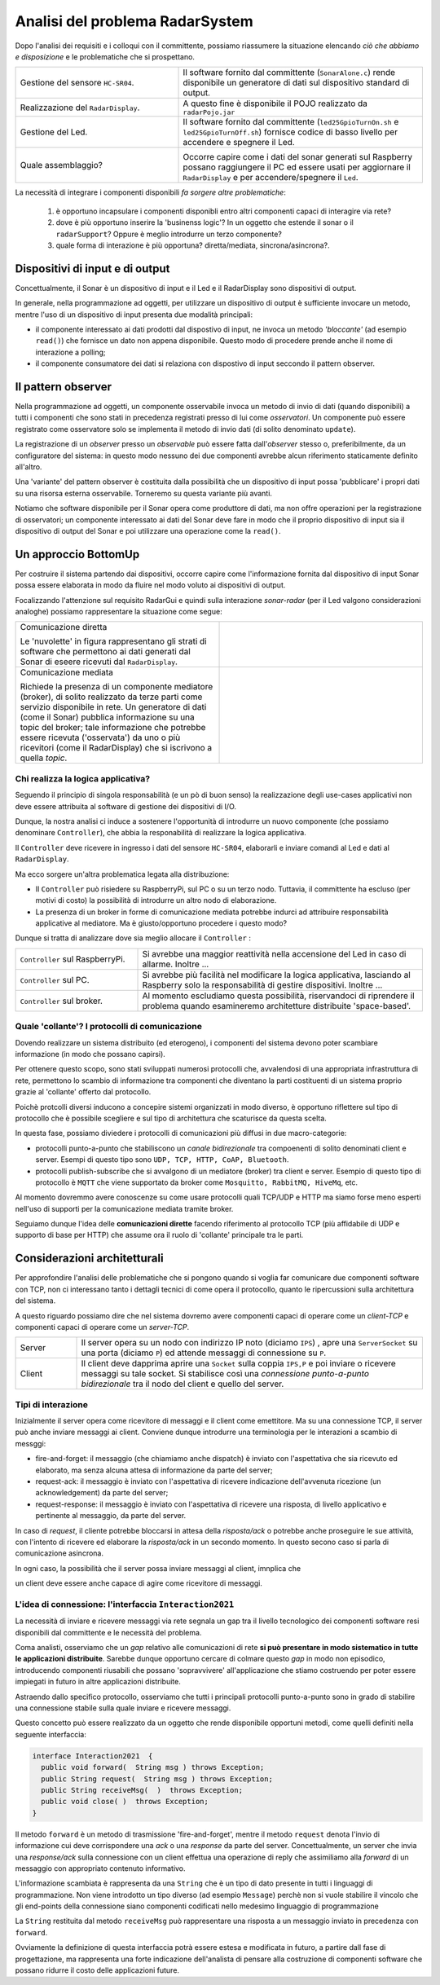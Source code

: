 .. role:: red 
.. role:: blue 
.. role:: remark

===========================================
Analisi del problema RadarSystem   
===========================================

Dopo l'analisi dei requisiti e i colloqui con il committente, possiamo riassumere la
situazione elencando *ciò che abbiamo e disposizione* e le :blue:`problematiche` che si prospettano.
 
.. list-table::
   :widths: 40,60
   :width: 100%

   * - Gestione del sensore ``HC-SR04``.
     - Il software fornito dal committente (``SonarAlone.c``) rende disponibile un generatore di dati
       sul dispositivo standard di output.  
   * - Realizzazione del ``RadarDisplay``.
     - A questo fine è disponibile il POJO realizzato da  ``radarPojo.jar`` 
   * - Gestione del Led.
     - Il software fornito dal committente (``led25GpioTurnOn.sh`` e ``led25GpioTurnOff.sh``) fornisce codice
       di basso livello per accendere e spegnere il Led.
   * - Quale assemblaggio?
     - .. image:: ./_static/img/Radar/RobotSonarStarting.png
            :width: 100%

       Occorre capire come i dati del sonar generati sul Raspberry possano raggiungere il PC ed essere usati per
       aggiornare il ``RadarDisplay`` e per accendere/spegnere il ``Led``.

La necessità di integrare i componenti disponibili *fa sorgere altre problematiche*:

   #. è opportuno incapsulare i componenti disponibli entro altri componenti capaci di interagire via rete?
   #. dove è più opportuno inserire la 'businenss logic'? In un oggetto che estende il sonar o il ``radarSupport``?
      Oppure è meglio introdurre un terzo componente?
   #. quale forma di interazione è più opportuna? diretta/mediata, sincrona/asincrona?.

---------------------------------------------
Dispositivi di input e di output 
---------------------------------------------

Concettualmente, il Sonar è un dispositivo di input e il Led e il RadarDisplay sono dispositivi di output.

In generale, nella programmazione ad oggetti, 
per utilizzare un dispositivo di output è sufficiente invocare un metodo, mentre
l'uso di un dispositivo di input presenta due modalità principali:

- il componente interessato ai dati prodotti dal dispostivo di input, ne invoca un metodo
  *'bloccante'* (ad esempio ``read()``) che fornisce un dato non appena disponibile.
  Questo modo di procedere prende anche il nome di :blue:`interazione a polling`;
- il componente consumatore dei dati si relaziona con dispostivo di input seccondo 
  il  :blue:`pattern observer`.  

---------------------------------------------
Il pattern observer
---------------------------------------------

Nella programmazione ad oggetti, un componente  :blue:`osservabile` invoca un metodo di
invio di dati (quando disponibili) a tutti i componenti che sono stati in precedenza registrati 
presso di lui  come *osservatori*. Un componente può essere registrato come osservatore solo
se implementa il metodo di invio dati (di solito denominato ``update``).

La registrazione di un *observer* presso un *observable*
può essere fatta dall'*observer* stesso o, preferibilmente, da un :blue:`configuratore` del sistema:
in questo modo nessuno dei due componenti avrebbe alcun riferimento staticamente definito all'altro.
  
Una 'variante' del pattern observer è costituita dalla possibilità che un dispositivo di input
possa 'pubblicare' i propri dati su una risorsa esterna osservabile. 
Torneremo su questa variante più avanti.

Notiamo che software disponibile per il Sonar opera come produttore di dati, ma non offre operazioni
per la registrazione di osservatori; un componente interessato ai dati del Sonar deve fare in modo 
che il proprio dispositivo di input
sia il dispositivo di output del Sonar e poi utilizzare una operazione come la ``read()``.

---------------------------------------------
Un approccio BottomUp
---------------------------------------------

Per costruire il sistema partendo dai dispositivi, occorre capire come l'informazione fornita
dal dispositivo di input Sonar possa essere elaborata in modo da fluire nel modo voluto
ai dispositivi di output.

Focalizzando l'attenzione sul requisito :blue:`RadarGui` e quindi sulla interazione *sonar-radar* 
(per il Led valgono considerazioni analoghe) possiamo rappresentare la situazione come segue:

.. list-table::
   :widths: 50,50
   :width: 100%

   *  - :blue:`Comunicazione diretta`
        
        Le 'nuvolette' in figura rappresentano gli strati di software che permettono ai dati generati dal Sonar 
        di eseere ricevuti dal ``RadarDisplay``.

      -   .. image:: ./_static/img/Radar/srrIntegrate1.png
            :width: 100%
   *  - :blue:`Comunicazione mediata`

        Richiede la presenza di un :blue:`componente mediatore (broker)`, di solito realizzato da terze parti 
        come servizio disponibile in rete. Un generatore di dati (come il Sonar) pubblica informazione  
        su una :blue:`topic` del broker; tale informazione
        che potrebbe essere ricevuta ('osservata') da uno o più ricevitori (come il RadarDisplay) che si iscrivono 
        a quella *topic*.  

      -   .. image:: ./_static/img/Radar/srrIntegrate2.png
            :width: 100%
          
 

+++++++++++++++++++++++++++++++++++++++++
Chi realizza la logica applicativa?
+++++++++++++++++++++++++++++++++++++++++

Seguendo il :blue:`principio di singola responsabilità` (e un pò di buon senso) la realizzazione degli use-cases 
applicativi non deve essere attribuita al software di gestione dei dispositivi di I/O.

Dunque, la nostra analisi ci induce a sostenere
l'opportunità di introdurre un nuovo componente (che possiamo denominare ``Controller``), che abbia la
:blue:`responabilità di realizzare la logica applicativa`.

Il ``Controller`` deve ricevere in ingresso i dati del sensore ``HC-SR04``, elaborarli e  
inviare comandi al Led e dati al  ``RadarDisplay``.

Ma ecco sorgere un'altra problematica legata alla distribuzione:
       
- Il ``Controller`` può risiedere su RaspberryPi, sul PC o su un terzo nodo. 
  Tuttavia, il committente ha escluso (per motivi di costo) la possibilità di introdurre un altro
  nodo di elaborazione. 

- La presenza di un broker in forme di comunicazione mediata  potrebbe indurci ad attribuire responsabilità
  applicative al mediatore. Ma è giusto/opportuno procedere i questo modo?

Dunque si tratta di analizzare dove sia meglio allocare il ``Controller`` :

.. list-table::
   :widths: 30,70
   :width: 100%

   * - ``Controller`` sul RaspberryPi.
     - Si avrebbe una maggior reattività nella accensione del Led in caso di allarme. Inoltre ...
       
   * - ``Controller`` sul PC.
     - Si avrebbe più facilità nel modificare la logica applicativa,
       lasciando al Raspberry solo la responsabilità di gestire dispositivi. Inoltre ...
   * - ``Controller`` sul broker.
     - Al momento escludiamo questa possibilità, riservandoci di riprendere il problema quando esamineremo
       architetture distribuite 'space-based'.

++++++++++++++++++++++++++++++++++++++++++++++++++++++++++++++++++++++++++++++++++
Quale 'collante'? I protocolli di comunicazione
++++++++++++++++++++++++++++++++++++++++++++++++++++++++++++++++++++++++++++++++++

Dovendo realizzare un sistema distribuito (ed eterogeno), i componenti del sistema devono poter scambiare 
informazione (in modo che possano capirsi).

Per ottenere questo scopo, sono stati sviluppati numerosi protocolli che,
avvalendosi di una appropriata infrastruttura di rete,  permettono lo scambio di informazione
tra componenti che diventano la parti costituenti di un sistema proprio grazie al 'collante' 
offerto dal protocollo.

Poichè protcolli diversi inducono a concepire sistemi organizzati in modo diverso, è opportuno
riflettere sul :blue:`tipo di protocollo` che è possibile scegliere 
e sul :blue:`tipo di architettura` che  scaturisce da questa scelta.

In questa fase, possiamo diviedere i protocolli di comunicazioni più diffusi in due macro-categorie:

- protocolli :blue:`punto-a-punto` che stabiliscono un *canale bidirezionale* tra compoenenti di solito
  denominati client e  server. Esempi di questo tipo sono ``UDP, TCP, HTTP, CoAP, Bluetooth``.
- protocolli :blue:`publish-subscribe` che si avvalgono di un mediatore (broker) tra client e server. Esempio
  di questo tipo di protocollo è ``MQTT`` che viene supportato da broker come ``Mosquitto, RabbitMQ, HiveMq``, etc. 

Al momento dovremmo avere conoscenze su come usare protocolli quali TCP/UDP e HTTP
ma siamo forse meno esperti nell'uso di supporti per la comunicazione mediata tramite broker.

Seguiamo dunque l'idea delle **comunicazioni dirette** facendo riferimento al protocollo TCP
(più affidabile di UDP e supporto di base per HTTP)  che assume ora il ruolo di 'collante' 
principale tra le parti.

------------------------------------------------
Considerazioni architetturali
------------------------------------------------
Per approfondire l'analisi delle problematiche che si pongono quando si voglia 
far comunicare due componenti software con TCP, non ci interessano tanto i dettagli tecnici di come opera 
il protocollo, quanto le ripercussioni sulla architettura del sistema.

A questo riguardo possiamo dire che nel sistema dovremo avere componenti capaci
di operare come un `client-TCP` e componenti capaci di operare come un `server-TCP`.

.. list-table::
  :widths: 15,85
  :width: 100%

  * - Server
    - Il server opera su un nodo con indirizzo IP noto (diciamo ``IPS``) , apre una ``ServerSocket`` su una  porta 
      (diciamo ``P``) ed attende messaggi  di connessione su ``P``.

  * - Client
    - Il client deve dapprima aprire una ``Socket`` sulla coppia ``IPS,P`` e poi inviare o ricevere messaggi su tale socket.
      Si stabilisce così una *connessione punto-a-punto bidirezionale* tra il nodo del client e quello del server.


++++++++++++++++++++++++++++++++++++++++++
Tipi di interazione
++++++++++++++++++++++++++++++++++++++++++

Inizialmente il server opera come ricevitore di messaggi e il client come emettitore. Ma su una connessione TCP,
il server può anche inviare messaggi ai client.
Conviene dunque introdurre una terminologia per le interazioni a scambio di messggi:

- :blue:`fire-and-forget`: il messaggio (che chiamiamo anche :blue:`dispatch`) è inviato con l'aspettativa che sia ricevuto ed elaborato, ma senza
  alcuna attesa di informazione da parte del server;
- :blue:`request-ack`: il messaggio è inviato con l'aspettativa di ricevere indicazione dell'avvenuta ricezione 
  (un acknowledgement) da parte del server;
- :blue:`request-response`: il messaggio è inviato con l'aspettativa di ricevere una risposta, di livello
  applicativo e pertinente al messaggio, da parte del server.

In caso di *request*, il cliente potrebbe bloccarsi in attesa della *risposta/ack* o potrebbe
anche proseguire le sue attività, con l'intento di ricevere ed elaborare la *risposta/ack* in un secondo momento.
In questo secono caso si parla di :blue:`comunicazione asincrona`.

In ogni caso, la possibilità che il server possa inviare messaggi al client, imnplica che

:remark:`un client deve essere anche capace di agire come ricevitore di messaggi.`


++++++++++++++++++++++++++++++++++++++++++++++++++++++++++++++++++++++
L'idea di connessione: l'interfaccia ``Interaction2021``
++++++++++++++++++++++++++++++++++++++++++++++++++++++++++++++++++++++

La necessità di  inviare e ricevere messaggi via rete segnala un :blue:`gap`  tra il livello tecnologico 
dei componenti software resi disponibili dal committente e le necessità del problema.

Coma analisti, osserviamo che un *gap* relativo alle comunicazioni di rete **si può presentare in modo sistematico
in tutte le applicazioni distribuite**. Sarebbe dunque opportuno cercare di colmare questo *gap* in modo non episodico,
introducendo :blue:`componenti riusabili` che possano 'sopravvivere' all'applicazione che stiamo costruendo
per poter essere impiegati in futuro in altre applicazioni distribuite.

Astraendo dallo specifico protocollo, osserviamo che tutti i principali protocolli punto-a-punto 
sono in grado di stabilire una :blue:`connessione` stabile sulla quale inviare e ricevere messaggi.

Questo concetto può essere realizzato da un oggetto che rende disponibile opportuni metodi, come quelli definiti
nella seguente interfaccia:

.. _conn2021: 
.. _Interaction2021:

.. code:: Java

  interface Interaction2021  {	 
    public void forward(  String msg ) throws Exception;
    public String request(  String msg ) throws Exception;
    public String receiveMsg(  )  throws Exception;
    public void close( )  throws Exception;
  }

Il metodo ``forward`` è un metodo di trasmissione :blue:`'fire-and-forget'`, mentre il metodo ``request`` denota 
l'invio di informazione cui deve corrispondere una *ack* o una *response* da parte del server.
Concettualmente, un server che invia una *response/ack* sulla connessione con un client effettua una operazione
di :blue:`reply` che assimiliamo alla *forward* di un messaggio con appropriato contenuto informativo. 

L'informazione scambiata è rappresenta da una ``String`` che è un tipo di dato presente in tutti
i linguaggi di programmazione.
Non viene introdotto un tipo  diverso (ad esempio ``Message``) perchè non si vuole stabilire 
il vincolo che gli end-points della connessione siano componenti codificati nello medesimo linguaggio di programmazione

La ``String`` restituita dal metodo ``receiveMsg`` può rappresentare una risposta a un messaggio
inviato in precedenza con ``forward``.

Ovviamente la definizione di questa interfaccia potrà essere estesa e modificata in futuro, 
a partire dall fase di progettazione, ma rappresenta una forte indicazione dell'analista di 
pensare alla costruzione di componenti software che possano ridurre il costo delle applicazioni future.


.. .. include:: RadarSystemProdottiAnalisi.rst
